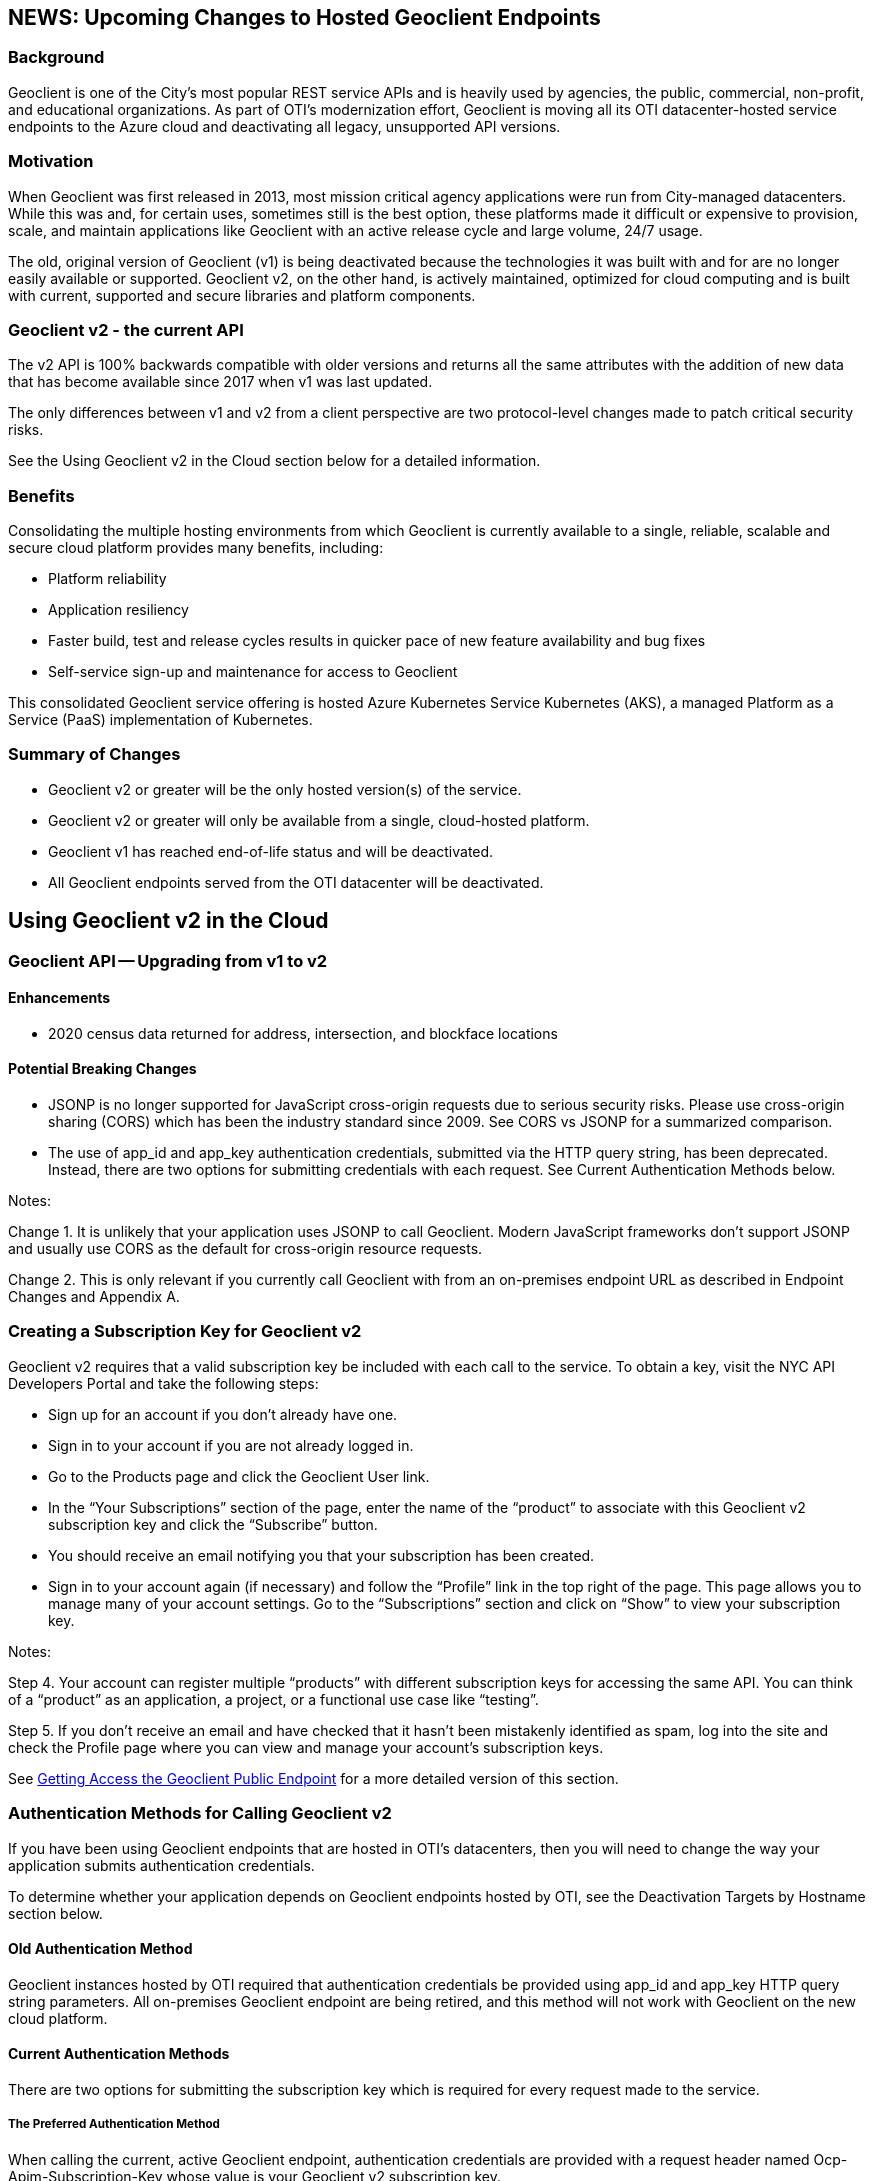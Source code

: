 == NEWS: Upcoming Changes to Hosted Geoclient Endpoints

=== Background

Geoclient is one of the City's most popular REST service APIs and is heavily used by agencies, the public, commercial, non-profit, and educational organizations. As part of OTI's modernization effort, Geoclient is moving all its OTI datacenter-hosted service endpoints to the Azure cloud and deactivating all legacy, unsupported API versions.

=== Motivation

When Geoclient was first released in 2013, most mission critical agency applications were run from City-managed datacenters. While this was and, for certain uses, sometimes still is the best option, these platforms made it difficult or expensive to provision, scale, and maintain applications like Geoclient with an active release cycle and large volume, 24/7 usage.

The old, original version of Geoclient (v1) is being deactivated because the technologies it was built with and for are no longer easily available or supported. Geoclient v2, on the other hand, is actively maintained, optimized for cloud computing and is built with current, supported and secure libraries and platform components.

=== Geoclient v2 - the current API

The v2 API is 100% backwards compatible with older versions and returns all the same attributes with the addition of new data that has become available since 2017 when v1 was last updated.

The only differences between v1 and v2 from a client perspective are two protocol-level changes made to patch critical security risks.

See the Using Geoclient v2 in the Cloud section below for a detailed information.

=== Benefits

Consolidating the multiple hosting environments from which Geoclient is currently available to a single, reliable, scalable and secure cloud platform provides many benefits, including:

* Platform reliability
* Application resiliency
* Faster build, test and release cycles results in quicker pace of new feature availability and bug fixes
* Self-service sign-up and maintenance for access to Geoclient

This consolidated Geoclient service offering is hosted Azure Kubernetes Service Kubernetes (AKS), a managed Platform as a Service (PaaS) implementation of Kubernetes.

=== Summary of Changes

* Geoclient v2 or greater will be the only hosted version(s) of the service.
* Geoclient v2 or greater will only be available from a single, cloud-hosted platform.
* Geoclient v1 has reached end-of-life status and will be deactivated.
* All Geoclient endpoints served from the OTI datacenter will be deactivated.

== Using Geoclient v2 in the Cloud

=== Geoclient API -- Upgrading from v1 to v2

==== Enhancements

* 2020 census data returned for address, intersection, and blockface locations

==== Potential Breaking Changes

* JSONP is no longer supported for JavaScript cross-origin requests due to serious security risks. Please use cross-origin sharing (CORS) which has been the industry standard since 2009. See CORS vs JSONP for a summarized comparison.
* The use of app_id and app_key authentication credentials, submitted via the HTTP query string, has been deprecated. Instead, there are two options for submitting credentials with each request. See Current Authentication Methods below.

Notes:

Change 1. It is unlikely that your application uses JSONP to call Geoclient. Modern JavaScript frameworks don't support JSONP and usually use CORS as the default for cross-origin resource requests.

Change 2. This is only relevant if you currently call Geoclient with from an on-premises endpoint URL as described in Endpoint Changes and Appendix A.

=== Creating a Subscription Key for Geoclient v2

Geoclient v2 requires that a valid subscription key be included with each call to the service. To obtain a key, visit the NYC API Developers Portal and take the following steps:

* Sign up for an account if you don't already have one.
* Sign in to your account if you are not already logged in.
* Go to the Products page and click the Geoclient User link.
* In the "`Your Subscriptions`" section of the page, enter the name of the "`product`" to associate with this Geoclient v2 subscription key and click the "`Subscribe`" button.
* You should receive an email notifying you that your subscription has been created.
* Sign in to your account again (if necessary) and follow the "`Profile`" link in the top right of the page. This page allows you to manage many of your account settings. Go to the "`Subscriptions`" section and click on "`Show`" to view your subscription key.

Notes:

Step 4. Your account can register multiple "`products`" with different subscription keys for accessing the same API. You can think of a "`product`" as an application, a project, or a functional use case like "`testing`".

Step 5. If you don't receive an email and have checked that it hasn't been mistakenly identified as spam, log into the site and check the Profile page where you can view and manage your account's subscription keys.

See xref:public-endpoint.adoc#getting-access-the-geoclient-public-endpoint[Getting Access the Geoclient Public Endpoint] for a more detailed version of this section.

=== Authentication Methods for Calling Geoclient v2

If you have been using Geoclient endpoints that are hosted in OTI's datacenters, then you will need to change the way your application submits authentication credentials.

To determine whether your application depends on Geoclient endpoints hosted by OTI, see the Deactivation Targets by Hostname section below.

==== Old Authentication Method

Geoclient instances hosted by OTI required that authentication credentials be provided using app_id and app_key HTTP query string parameters. All on-premises Geoclient endpoint are being retired, and this method will not work with Geoclient on the new cloud platform.

==== Current Authentication Methods

There are two options for submitting the subscription key which is required for every request made to the service.

===== The Preferred Authentication Method

When calling the current, active Geoclient endpoint, authentication credentials are provided with a request header named Ocp-Apim-Subscription-Key whose value is your Geoclient v2 subscription key.

Here's an example of using the HTTP header method using curl from a bash command line:

.Call with HTTP headers
[source,bash]
----
curl --silent --get \
    --data-urlencode 'input=948 Jamaica Avenue, Brooklyn' \
    -H 'Cache-Control: no-cache' \
    -H 'Ocp-Apim-Subscription-Key: xxxxxxxxxxxxxxxxxxxxxxxxxxxxxxxx' \
    'https://api.nyc.gov/geoclient/v2/search'
----

The is the best way to provide your application's subscription key because it avoids the use of easy to read, plain-text HTTP query parameters. Query string parameters are part of the URL which is more of a security risk since it easier to share accidently.

===== The Alternate Authentication Method

It is still possible to submit your subscription key as an HTTP query parameter. The current Geoclient v2 endpoint will accept a query parameter named key whose value is your subscription key.

Here's another example using the query string parameter method using curl from a bash command line:

.Call with HTTP query parameters
[source,bash]
----
curl --silent --get \
    --data-urlencode 'input=948 Jamaica Avenue, Brooklyn' \
    --data-urlencode 'key=xxxxxxxxxxxxxxxxxxxxxxxxxxxxxxxx' \
    'https://api.nyc.gov/geoclient/v2/search'
----

Although this is the exact same method described in Old Authentication Method above, it may be an easier transition for applications using on-premises endpoints. This option requires little or no code changes and may be important in cases where the application owner does not have access to developers.

See the geoclient-examples repository on GitHub for examples of both authentication methods. This project also provides examples of calling Geoclient in several different programming languages.

See Appendix C for instructions on how to get a subscription key for Geoclient v2 by signing up for access on the NYC API Developers Portal.

Mozilla's MDN website is a highly recommended resource for web development and standards reference.

== Endpoint Changes

=== Active Endpoint

The following URL and the URI endpoints it contains is not scheduled for deactivation.

* Endpoint URL: `https://api.nyc.gov/geoclient/v2`
* URI endpoint: `/geoclient/v2`

Appendix B provides a guide to identifying the "`base URL`" and "`URI endpoint`" portions of the URL your application uses for calling Geoclient.

=== Scheduled for Deactivation

The following Geoclient service endpoints scheduled for deactivation:

==== Deactivation Targets by Hostname

If the URL uses hostname:

* `maps.nyc.gov`
* `csgis-stg-prx.csc.nycnet`
* `csgis-dev-web.csc.nycnet`
* `geo.csc.nycnet`
* `csgeo-stg-web.csc.nycnet`
* `csgeo-dev-web.csc.nycnet`

These hostnames resolve to servers hosted in OTI's on-premises datacenters. All applications and services maintained by the OTI Citywide GIS team are moving to the Azure cloud.

NOTE: any Geoclient URL, v1 or v2, which includes one of the listed hostnames is slated for deactivation.

==== Deactivation Targets by URI Endpoint

If the URI endpoint is:

* `/geoclient/v1`

NOTE: any Geoclient URL which includes the listed URI endpoint is slated for deactivation. This includes `https://api.nyc.gov/geoclient/v1` even though the hostname is not on the list above.

Appendix A has the complete list of endpoint URLs which will be deactivated.

== Deactivation Timelines

== Contact Us

=== Technical

Citywide GIS -- Production support during normal business hours.

GitHub for questions, feature requests, and bug reports

=== Agency

API management team for resource policy

Help Desk

== Appendix A

=== Endpoint Information

==== Current Endpoints (not being deactivated)

[cols="1h,1,1,1"]
|===
|  | API Version | Network | URL Endpoint

4+<| Cloud


|
| v2
| Internet
| https://api.nyc.gov/geoclient/v2
|===

==== Endpoints Scheduled for Deactivation

[cols="1h,1,1,1"]
|===
|  | API Version | Network | URL Endpoint

4+<| Production (on-premises)

|
| v2
| Internet
| https://maps.nyc.gov/geoclient/v2

|
| v1
| Internet
| https://maps.nyc.gov/geoclient/v1

|
| v1
| Citynet
| http://geo.csc.nycnet/geoclient/v1

4+<| Staging (on-premises)

|
| v2
| Citynet
| https://csgis-stg-prx.csc.nycnet/geoclient/v2

|
| v1
| Citynet
| https://csgis-stg-prx.csc.nycnet/geoclient/v1

|
| v1
| Citynet
| https://csgeo-stg-web.csc.nycnet/geoclient/v1

4+<| Development (on-premises)

|
| v2
| Citynet
| https://csgis-dev-web.csc.nycnet:81/geoclient/v2

|
| v1
| Citynet
| http://csgis-dev-web.csc.nycnet:84/geoclient/v1

|
| v1
| Citynet
| http://csgeo-dev-web.csc.nycnet/geoclient/v1

4+<| Cloud

|
| v1
| Internet
| https://api.nyc.gov/geo/geoclient/v1
|===

== Appendix B

=== URL Format

....

                                       URL
/-----------------------------------------------------------------------------------\

          Base URL                      URI
/----------------------------\/---------------------\

<protocol>://<hostname>:<port>/<endpoint>/<resource>?param_one=value&param_two=value

\---------------------------------------/           \-------------------------------/
             URL endpoint                                    Query string

....

==== Example 1

[cols="1h,1,1,1,1,1"]
|===
|  | Protocol | Hostname | Port | URI endpoint | Resource

| URL
5+<| https://api.nyc.gov/geoclient/v2/search

|
| https
| api.nyc.gov
|
| /geoclient/v2
| search

| URL
5+<| https://maps.nyc.gov/geoclient/v1/address.json

|
| https
| maps.nyc.gov
|
| /geoclient/v1
| address

| URL
5+<| https://maps.nyc.gov/geoclient/v2/bbl

|
| https
| maps.nyc.gov
|
| /geoclient/v2
| bbl

| URL
5+<| https://csgis-dev-web.csc.nycnet:81/geoclient/v2/search

|
| https
| csgis-dev-web.csc.nycnet
| 81
| /geoclient/2
| search

| URL
5+<| http://csgis-dev-web.csc.nycnet:84/geoclient/v1/intersection.xml

|
| http
| csgis-dev-web.csc.nycnet
| 84
| /geoclient/v1
| intersection
|===

==== Example 2

[cols="1,1"]
|===
| Type | Example

| URL
| https://api.nyc.gov/geoclient/v2/search

| URL endpoint
| https://api.nyc.gov/geoclient/v2

| URL
| https://maps.nyc.gov/geoclient/v1/address.json

| URL endpoint
| https://maps.nyc.gov/geoclient/v1

| URL
| https://maps.nyc.gov/geoclient/v2/bbl

| URL endpoint
| https://maps.nyc.gov/geoclient/v2

| URL
| https://csgis-dev-web.csc.nycnet:81/geoclient/v2/search

| URL endpoint
| https://csgis-dev-web.csc.nycnet:81/geoclient/v2

| URL
| http://csgis-dev-web.csc.nycnet:84/geoclient/v1/place.xml

| URL endpoint
| http://csgis-dev-web.csc.nycnet:84/geoclient/v1
|===
